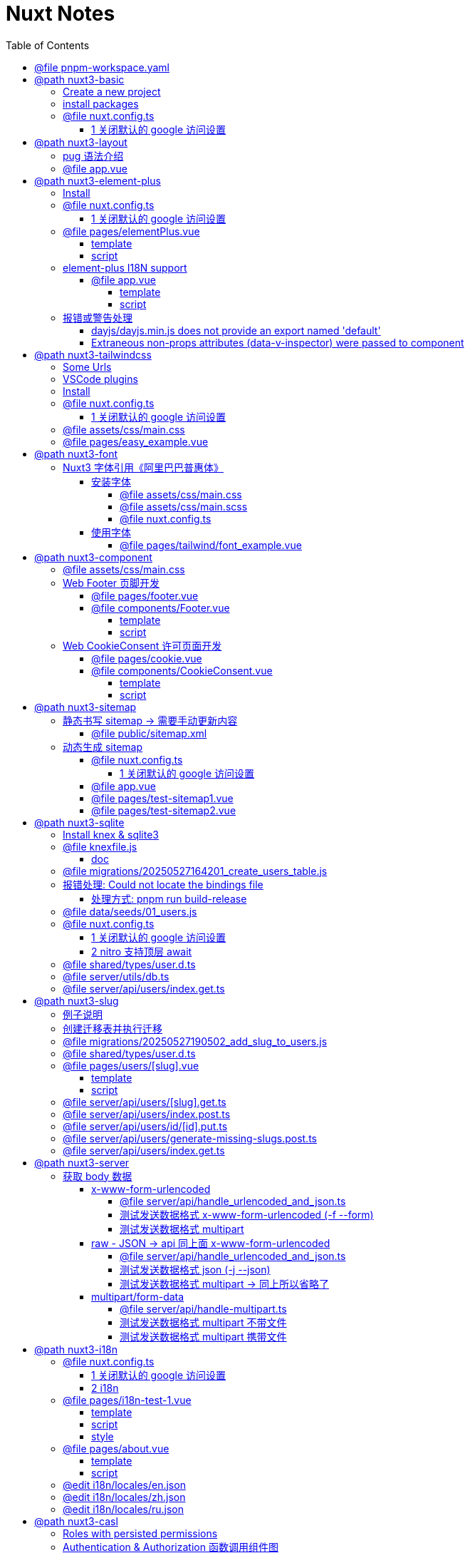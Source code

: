 :source-highlighter: pygments
:icons: font
:scripts: cjk
:stem: latexmath
:toc:
:toc: right
:toc-title: Table of Contents
:toclevels: 4

= Nuxt Notes

++++
<button id="toggleButton">Table of Contents</button>
<script>
    // 获取按钮和 div 元素
    const toggleButton = document.getElementById('toggleButton');
    const contentDiv = document.getElementById('toc');
    contentDiv.style.display = 'block';

    // 添加点击事件监听器
    toggleButton.addEventListener('click', () => {
        // 切换 div 的显示状态
        // if (contentDiv.style.display === 'none' || contentDiv.style.display === '') {
        if (contentDiv.style.display === 'none') {
            contentDiv.style.display = 'block';
        } else {
            contentDiv.style.display = 'none';
        }
    });
</script>
++++

== @file pnpm-workspace.yaml
[source,yaml]
----
packages:
  - 'nuxt3-basic'
  - 'nuxt3-element-plus'
  - 'nuxt3-layout'
  - 'nuxt3-tailwindcss'
  - 'nuxt3-font'
  - 'nuxt3-component'
  - 'nuxt3-sitemap'
  - 'nuxt3-sqlite'
  - 'nuxt3-slug'
  - 'nuxt3-server'
  - 'nuxt3-i18n'
  - 'nuxt3-casl'

----

== @path nuxt3-basic
这是本来就有的 origin/main 分支。

https://github.com/wangzhaohe/nuxt3-basic.git

=== Create a new project
https://nuxt.com/docs/getting-started/installation#new-project

Prepare Directory

    mkdir -p nuxt/nuxt3

IMPORTANT: nuxt3-basic 作为最基本的项目目录，后面会使用 `git worktree` 把不同分支的目录放在 nuxt3目录下，它们和 nuxt3-basic 在同级目录下。这样后面再有 nuxt4 的项目，也可以放在 nuxt 目录下，和 nuxt3 目录平行放置。


Create a new nuxt3 project

    cd nuxt/nuxt3
    pnpm create nuxt nuxt3-basic


.Install some recommended library
....
> pnpm create nuxt nuxt3-basic

        .d$b.
       i$$A$$L  .d$b
     .$$F` `$$L.$$A$$.
    j$$'    `4$$:` `$$.
   j$$'     .4$:    `$$.
  j$$`     .$$:      `4$L
 :$$:____.d$$:  _____.:$$:
 `4$$$$$$$$P` .i$$$$$$$$P`

ℹ Welcome to Nuxt!                                                                                                                                nuxi 11:13:07 AM
ℹ Creating a new project in nuxt3-basic.                                                                                                          nuxi 11:13:07 AM

✔ Which package manager would you like to use?
pnpm
◐ Installing dependencies...                                                                                                                       nuxi 11:13:09 AM
 WARN  9 deprecated subdependencies found: @types/parse-path@7.1.0, are-we-there-yet@2.0.0, gauge@3.0.2, glob@7.2.3, glob@8.1.0, inflight@1.0.6, node-domexception@1.0.0, npmlog@5.0.1, rimraf@3.0.2
Packages: +763

Progress: resolved 836, reused 757, downloaded 11, added 763, done

> nuxt-app@ postinstall /Users/swot/swot-learning/nuxt/nuxt3/nuxt3-basic
> nuxt prepare

✔ Types generated in .nuxt                                                                                                                        nuxi 11:13:21 AM

dependencies:
+ nuxt 3.17.4
+ vue 3.5.14
+ vue-router 4.5.1

Done in 11.6s
✔ Installation completed.                                                                                                                         nuxi 11:13:21 AM

✔ Initialize git repository?
Yes
ℹ Initializing git repository...                                                                                                                  nuxi 11:13:25 AM

hint: Using 'master' as the name for the initial branch. This default branch name
hint: is subject to change. To configure the initial branch name to use in all
hint: of your new repositories, which will suppress this warning, call:
hint:
hint: 	git config --global init.defaultBranch <name>
hint:
hint: Names commonly chosen instead of 'master' are 'main', 'trunk' and
hint: 'development'. The just-created branch can be renamed via this command:
hint:
hint: 	git branch -m <name>
Initialized empty Git repository in /Users/swot/swot-learning/nuxt/nuxt3/nuxt3-basic/.git/

✔ Would you like to install any of the official modules?
@nuxt/eslint – Project-aware, easy-to-use, extensible and future-proof ESLint integration, @nuxt/fonts – Add custom web fonts with performance in mind, @nuxt/icon –
Icon module for Nuxt with 200,000+ ready to use icons from Iconify, @nuxt/image – Add images with progressive processing, lazy-loading, resizing and providers
support, @nuxt/scripts – Add 3rd-party scripts without sacrificing performance, @nuxt/ui – The Intuitive UI Library powered by Reka UI and Tailwind CSS
ℹ Resolved @nuxt/icon, @nuxt/image, @nuxt/scripts, @nuxt/ui, @nuxt/fonts, @nuxt/eslint, adding modules...                                         nuxi 11:16:40 AM
ℹ Installing @nuxt/icon@1.13.0, @nuxt/image@1.10.0, @nuxt/scripts@0.11.7, @nuxt/ui@3.1.2, @nuxt/fonts@0.11.4, @nuxt/eslint@1.4.1 as dependencies  nuxi 11:16:40 AM
 WARN  9 deprecated subdependencies found: @types/parse-path@7.1.0, are-we-there-yet@2.0.0, gauge@3.0.2, glob@7.2.3, glob@8.1.0, inflight@1.0.6, node-domexception@1.0.0, npmlog@5.0.1, rimraf@3.0.2
Packages: +271
+++++++++++++++++++++++++++++++++++++++++++++++++++++++++++++++++++++++++++++++++++++++++++++++++++++++++++++++++++++++++++++++++++++++++++++++++++++++++++++++++++
Progress: resolved 1129, reused 1022, downloaded 3, added 271, done

dependencies:
+ @nuxt/eslint 1.4.1
+ @nuxt/fonts 0.11.4
+ @nuxt/icon 1.13.0
+ @nuxt/image 1.10.0
+ @nuxt/scripts 0.11.7
+ @nuxt/ui 3.1.2

Done in 19.8s
 WARN  9 deprecated subdependencies found: @types/parse-path@7.1.0, are-we-there-yet@2.0.0, gauge@3.0.2, glob@7.2.3, glob@8.1.0, inflight@1.0.6, node-domexception@1.0.0, npmlog@5.0.1, rimraf@3.0.2
Already up to date
Progress: resolved 1129, reused 1025, downloaded 0, added 0, done

dependencies:
+ @unhead/vue ^2.0.3
+ eslint ^9.0.0
+ typescript ^5.6.3

Done in 3s
ℹ Adding @nuxt/icon to the modules                                                                                                                nuxi 11:17:03 AM
ℹ Adding @nuxt/image to the modules                                                                                                               nuxi 11:17:03 AM
ℹ Adding @nuxt/scripts to the modules                                                                                                             nuxi 11:17:03 AM
ℹ Adding @nuxt/ui to the modules                                                                                                                  nuxi 11:17:03 AM
ℹ Adding @nuxt/fonts to the modules                                                                                                               nuxi 11:17:03 AM
ℹ Adding @nuxt/eslint to the modules                                                                                                              nuxi 11:17:03 AM
✔ ESLint config file created at /Users/swot/swot-learning/nuxt/nuxt3/nuxt3-basic/eslint.config.mjs                                                     11:17:05 AM
ℹ If you have .eslintrc or .eslintignore files, you might want to migrate them to the new config file                                                  11:17:05 AM
ℹ Nuxt Icon server bundle mode is set to local                                                                                                         11:17:05 AM
✔ Types generated in nuxt3-basic/.nuxt                                                                                                            nuxi 11:17:08 AM
                                                                                                                                                   nuxi 11:17:08 AM
✨ Nuxt project has been created with the v3 template. Next steps:
 › cd nuxt3-basic                                                                                                                                  nuxi 11:17:08 AM
 › Start development server with pnpm run dev
....

=== install packages
I like pug, so add it.

    pnpm add pug

=== @file nuxt.config.ts
[source,javascript,]
----
// https://nuxt.com/docs/api/configuration/nuxt-config
export default defineNuxtConfig({
    compatibilityDate: '2025-05-15',
    devtools: { enabled: true },

    modules: [
        '@nuxt/icon',
        '@nuxt/image',
        '@nuxt/scripts',
        '@nuxt/ui',
        '@nuxt/fonts',
        '@nuxt/eslint'
    ],
    @others
});
----

==== 1 关闭默认的 google 访问设置
[source,javascript,]
----
// 因为默认会使用 google 的字体和图标，但是 node.js 不会走代理，可能访问不到 google 网站。

// @nuxt/fonts 不使用 google fonts
fonts: {
    provider: 'none', // 禁用默认字体提供商（如 Google Fonts）
},

// Nuxt UI 就不会再尝试加载 Google Fonts
ui: {
    fonts: false
},
----

== @path nuxt3-layout
Add worktree nuxt3-layout

    git worktree add -b nuxt3-layout ../nuxt3-layout origin/main
    git push -u origin nuxt3-layout

https://github.com/wangzhaohe/nuxt3-basic/tree/nuxt3-layout

=== pug 语法介绍
模板使用了 pug 格式，优点是不用再写结束标签了。以缩进作为层级，类似于 python 语言。

https://pugjs.org/api/getting-started.html

安装 pug

    pnpm add -D pug

=== @file app.vue
[source,typescript]
----
<template lang="pug">
    NuxtLayout
        NuxtPage
</template>
----

== @path nuxt3-element-plus
Add worktree nuxt3-element-plus

    git worktree add -b nuxt3-element-plus ../nuxt3-element-plus
    git push -u origin nuxt3-element-plus

[IMPORTANT]
====
一定要注意是从哪个分支创建的，实在不放心就直接指定分支来源吧。
比如从 origin/nuxt3-layout 来创建新的 worktree

    git worktree add -b nuxt3-element-plus ../nuxt3-element-plus origin/nuxt3-layout
====

https://github.com/wangzhaohe/nuxt3-basic/tree/nuxt3-element-plus

=== Install
Video: https://www.bilibili.com/video/BV1G14y1z7KF/?spm_id_from=333.337.search-card.all.click&vd_source=392e2829ea8e40de989be86888026747[安装和使用Element Plus组件库] | 
https://www.bilibili.com/video/BV1pd4y1W7eX/?spm_id_from=333.788&vd_source=392e2829ea8e40de989be86888026747[水哥澎湃]

文档: https://nuxt.com/modules/element-plus?[官网详细安装说明]

.安装命令
[source,sql]
----
pnpm i element-plus @element-plus/nuxt -D
----

NOTE: -D 可以作为开发依赖，因为在 build 时会自动收集相关信息

=== @file nuxt.config.ts
[source,javascript,]
----
// https://nuxt.com/docs/api/configuration/nuxt-config
export default defineNuxtConfig({
    compatibilityDate: '2025-05-15',
    devtools: { enabled: true },

    modules: [
        '@nuxt/icon',
        '@nuxt/image',
        '@nuxt/scripts',
        '@nuxt/ui',
        '@nuxt/fonts',
        '@nuxt/eslint',
        '@element-plus/nuxt'    // new
    ],
    elementPlus: { /** Options */ },
    @others
});
----

==== 1 关闭默认的 google 访问设置
[source,javascript,]
----
/* 因为默认会使用 google 的字体和图标，
   但是 node.js 不会走代理，可能访问不到 google 网站
*/

// @nuxt/fonts 不使用 google fonts
fonts: {
    provider: 'none', // 禁用默认字体提供商（如 Google Fonts）
},

// Nuxt UI 就不会再尝试加载 Google Fonts
ui: {
    fonts: false
},
----

=== @file pages/elementPlus.vue


==== template
[source,typescript]
----
<template lang="pug">
div
    el-button(@click="ElMessage('hello')") button

    ElButton(:icon="ElIconEditPen" type="success") button

    LazyElButton(type="warning") lazy button

    el-icon
        ElIconDeleteFilled

    el-date-picker(
        v-model="date"
        type="date"
        placeholder="选择日期"
    )

    el-table.mb-1(:data="[]")
    el-pagination(:total="100")
</template>
----

==== script
[source,typescript]
----
<script setup lang="ts">
    const date = ref('')
</script>
----

=== element-plus I18N support
https://element-plus.org/zh-CN/guide/i18n.html#configprovider

ConfigProvider 方式

==== @file app.vue


===== template
[source,typescript]
----
<template lang="pug">
NuxtLayout
    div
        //- 这一行应该可以放在 layout 文件中，现在只是一个测试而已
        el-button.mb-2(@click="toggle") Switch Language
        p
        el-config-provider(:locale="locale")
            NuxtPage
</template>
----

===== script
[source,typescript]
----
<script setup lang="ts">

import zhCn from 'element-plus/es/locale/lang/zh-cn'
import en   from 'element-plus/es/locale/lang/en'

const language = ref('zh-cn')

// eslint-disable-next-line @typescript-eslint/no-unused-vars
const locale = computed(() => (
    language.value === 'zh-cn' ? zhCn : en))

// eslint-disable-next-line @typescript-eslint/no-unused-vars
const toggle = () => {
    language.value = language.value === 'zh-cn' ? 'en' : 'zh-cn'
}

</script>
----

=== 报错或警告处理


==== dayjs/dayjs.min.js does not provide an export named 'default'
这是安装命令:

    pnpm i element-plus @element-plus/nuxt -D

在安装完 element-plus 后报错:

.报错提示
....
[Bug Report] [All] Uncaught SyntaxError: The requested module '/_nuxt/node_modules/dayjs/dayjs.min.js?v=391d0c11' does not provide an export named 'default' (at picker2.mjs?v=391d0c11:2:8)
....


在网上查找解决方法为：
https://github.com/element-plus/element-plus/issues/8165

实际解决方法为: pnpm install dayjs

==== Extraneous non-props attributes (data-v-inspector) were passed to component
https://github.com/element-plus/element-plus/issues/18213

```xml
<NuxtLayout>
    <!-- elementUI plus 支持中文 -->
    <el-config-provider :locale="zhCn">
        <NuxtPage />
    </el-config-provider>
</NuxtLayout>
```

如上面 element-plus 设置中文后，如果在页面(pages/)中再使用组件，则会报警告如下:

> WARN  [Vue warn]: Extraneous non-props attributes (data-v-inspector) were passed to component but could not be automatically inherited because component renders fragment or text or teleport root nodes. 
  at <ElConfigProvider locale= { name: 'zh-cn',
  el:


##解决方法：在 nuxt.config.ts 中临时禁用 componentInspector 功能##

```javascript
export default defineNuxtConfig({
  devtools: {
    enabled: true,
    componentInspector: false
  },
})
```

== @path nuxt3-tailwindcss
Add worktree nuxt3-tailwindcss

    cd nuxt3-basic
    git worktree add -b nuxt3-tailwindcss ../nuxt3-tailwindcss origin/nuxt3-layout
    // 修改之后提交代码
    git push -u origin nuxt3-tailwindcss

https://github.com/wangzhaohe/nuxt3-basic/tree/nuxt3-tailwindcss

=== Some Urls
https://nuxt.com/modules/tailwindcss
目前我没有使用该 @nuxtjs/tailwindcss（集成的是 tailwindcss3），因为 NuxtUI 集成了 tailwindcss4，就不用再单独安装了。

Official Website: https://tailwindcss.com/blog

中文网: https://tailwind.nodejs.cn/docs/installation +
中文网的版本默认是 4.1 2025-05-22 12:50:32

基于 tailwind 开发的 UI https://flowbite.com/ +
感觉很强

基于 tailwind 开发的 UI 特效库 +
https://inspira-ui.com/getting-started/installation +
特别酷

Tailwind CSS Start to Mastery with 18 Project Examples 2024 +
https://www.bilibili.com/video/BV1f2zqYCE84 +
https://github.com/emmanuelbakare/Mastering-Tailwind-CSS-with-Project-Examples +
感觉这个课程挺适合我的，坚持看完了，英语听力长了。

=== VSCode plugins
vscode install plugin: Tailwind CSS IntelliSense (vscode 的智能提示，需要配置如下)

.在项目的根目录 `.vscode/settings.json` 中添加以下内容
[source,json]
----
{
  "files.associations": {
    "*.css": "tailwindcss"
  },
  "editor.quickSuggestions": {
    "strings": "on"
  },
  "tailwindCSS.classAttributes": ["class", "ui"],
  "tailwindCSS.experimental.classRegex": [
    ["ui:\\s*{([^)]*)\\s*}", "(?:'|\"|`)([^']*)(?:'|\"|`)"]
  ]
}
----

ref: https://ui.nuxt.com/getting-started/installation/nuxt#import-tailwind-css-and-nuxt-ui-in-your-css

=== Install
https://ui.nuxt.com/getting-started/installation/nuxt

使用 NuxtUI 的安装配置就可以了。

=== @file nuxt.config.ts
[source,typescript]
----
// https://nuxt.com/docs/api/configuration/nuxt-config
export default defineNuxtConfig({
    compatibilityDate: '2025-05-15',
    devtools: { enabled: true },

    modules: [
        '@nuxt/icon',
        '@nuxt/image',
        '@nuxt/scripts',
        '@nuxt/ui',                  // new
        '@nuxt/fonts',
        '@nuxt/eslint',
    ],
    css: ['~/assets/css/main.css'],  // new
    @others
})
----

==== 1 关闭默认的 google 访问设置
[source,javascript]
----
/* 因为默认会使用 google 的字体和图标，
   但是 node.js 不会走代理，可能访问不到 google 网站
*/

// @nuxt/fonts 不使用 google fonts
fonts: {
    provider: 'none', // 禁用默认字体提供商（如 Google Fonts）
},

ui: {
    // Nuxt UI 就不会再尝试加载 Google Fonts
    fonts: false,
},
----

=== @file assets/css/main.css
[source,scss]
----
@import "tailwindcss";
@import "@nuxt/ui";
----

=== @file pages/easy_example.vue
[source,typescript]
----
<template lang="pug">
div(class="text-3xl text-white bg-green-500 p-6 rounded shadow")
    | Tailwind 样式现在已生效
</template>
----

== @path nuxt3-font
Add worktree nuxt3-font

    cd nuxt3-basic
    git worktree add -b nuxt3-font ../nuxt3-font origin/nuxt3-layout
    // 修改之后提交代码
    git push -u origin nuxt3-font

https://github.com/wangzhaohe/nuxt3-basic/tree/nuxt3-font

=== Nuxt3 字体引用《阿里巴巴普惠体》


==== 安装字体
官网: https://www.iconfont.cn/fonts/detail?cnid=adI1E7HF7yme

1. 字体最好使用 .woff2 字体，很小，加载快。将字体放入 `public/fonts/` 目录下。
+
[source,console]
----
tree public/fonts                                         
public/fonts
├── PuHuiTi-Thin.woff
└── PuHuiTi-Thin.woff2
----
+
.阿里巴巴普惠字体2.0 下载子集是 .woff&.woff2 字体，且下载的只是在 input 框中输入的字
image::img/alibaba_puhui.png[,960]


2. 配置 main.scss 引入字体《阿里巴巴普惠体》

3. 配置 nuxt.config.ts 全局加载 main.scss 文件

===== @file assets/css/main.css
[source,scss]
----
/* sass 不支持 @import 了 */
@import "tailwindcss";
@import "@nuxt/ui";

/* 引入字体《阿里巴巴普惠体》 -- new */
@font-face {
    font-family: "PuHuiTi-Thin";
    src: url("/fonts/PuHuiTi-Thin.woff2") format("woff2"),
         url("/fonts/PuHuiTi-Thin.woff") format("woff");
    font-weight: 250;
    font-display: swap;
}

/* tailwind 工具类来使用指定的字体，会被全局使用 */
@theme {
    --font-sans: "PuHuiTi-Thin", sans-serif;
}
----

===== @file assets/css/main.scss


====== reset browser default css -> 若用 tailwindcss 则不用设置默认值
[source,scss]
----
* {
    box-sizing: border-box;
    padding: 0;
    margin: 0;
}

html {
    font-size: 62.5%;
}

a {
    text-decoration: none;
    display: inline-block;
}

ul, ol {
    list-style: none;
}
----

===== @file nuxt.config.ts
[source,javascript,]
----
// https://nuxt.com/docs/api/configuration/nuxt-config
export default defineNuxtConfig({
    compatibilityDate: '2025-05-15',
    devtools: { enabled: true },

    modules: [
        '@nuxt/icon',
        '@nuxt/image',
        '@nuxt/scripts',
        '@nuxt/ui',
        '@nuxt/fonts',
        '@nuxt/eslint'
    ],
    @others
});
----

====== 1 关闭默认的 google 访问设置
[source,javascript,]
----
/* 因为默认会使用 google 的字体和图标，
   但是 node.js 不会走代理，可能访问不到 google 网站
*/

// @nuxt/fonts 不使用 google fonts
fonts: {
    provider: 'none', // 禁用默认字体提供商（如 Google Fonts）
},

// Nuxt UI 就不会再尝试加载 Google Fonts
ui: {
    fonts: false
},
----

====== 2 全局加载 css 文件 -- new
[source,typescript]
----
css: [
    "~/assets/css/main.scss",
    "~/assets/css/main.css",
],
----

==== 使用字体


===== @file pages/tailwind/font_example.vue
[source,html]
----
<template lang="pug">
    div
        div 在下载《阿里巴巴普惠体》时，只选择了 魔方 Magic，所以其他字无效果
        br
        div(class="text-3xl bg-red-400") Hello World (该行无效果)
        br
        p 使用《阿里巴巴普惠体》 (该行无效果，下面的行都有效果)
        div(class="font-sans text-3xl") 魔方 Magic
        div(class="text-4xl") 魔方 Magic  (不指定 font-sans 也有效果，因为是全局的)
        div(class="font-sans text-4xl") 魔方 Magic
        div(class="font-sans text-5xl") 魔方 Magic
</template>
----

== @path nuxt3-component
Add worktree nuxt3-component

    cd nuxt3-basic
    git worktree add -b nuxt3-component ../nuxt3-component origin/nuxt3-tailwindcss
    // 修改之后提交代码
    git push -u origin nuxt3-component

https://github.com/wangzhaohe/nuxt3-basic/tree/nuxt3-component

=== @file assets/css/main.css
[source,scss]
----
@import "tailwindcss";
@import "@nuxt/ui";

/* 自定义 hover 效果的工具类 目前写在 vue 的 <style scoped> 中不支持 */
@utility link-hover {
    @apply hover:text-white hover:underline;
}
----

=== Web Footer 页脚开发


==== @file pages/footer.vue
[source,scss]
----
<template lang="pug">
div
    Footer
</template>

<script setup>
</script>
----

==== @file components/Footer.vue
网站底部组件

===== template
[source,scss]
----
<template lang="pug">
    footer.bg-gray-800.text-gray-300.py-8.px-4
        div.container.mx-auto
            @others
</template>
----

====== 1. footer__top
[source,scss]
----
section.flex.flex-wrap.justify-between
    @others
----

======= 1.1 服务链接
[source,scss]
----
nav.w-full(class="md:w-1/4")

    h6.font-bold.mb-4.text-gray-400
        | Services

    ul(class="space-y-2")
        li
            NuxtLink(to="/" class="link-hover")
                | Shop & Contact
        li
            NuxtLink(to="/" class="link-hover")
                | Return & Refund
        li
            NuxtLink(to="/" class="link-hover")
                | Online Store
        li
            NuxtLink(to="/" class="link-hover")
                | Terms & Conditions
----

======= 1.2 关于我们
[source,scss]
----
nav.w-full(class="md:w-1/4")

    h6.font-bold.mb-4.text-gray-400
        | About Us

    ul.space-y-2
        li
            NuxtLink(to="/" class="link-hover")
                | Our Story
        li
            NuxtLink(to="/" class="link-hover")
                | Blog
        li
            NuxtLink(to="/" class="link-hover")
                | Contact Us
----

======= 1.3 社交媒体链接
[source,scss]
----
nav.w-full(class="md:w-1/4")

    h6.font-bold.mb-4.text-gray-400
        | Follow Us

    ul.space-y-2
        li
            a(href="#" class="link-hover")
                | Facebook
        li
            a(href="#" class="link-hover")
                | Instagram
        li
            a(href="#" class="link-hover")
                | Twitter
----

======= 1.4 新闻订阅
[source,scss]
----
div.w-full(class="md:w-1/4")

    h6.font-bold.mb-4.text-gray-400
        | Subscribe

    form.flex.flex-col
        input(
            type="email" placeholder="Enter your email"
            class="bg-gray-700 text-gray-300 \
                   border border-gray-600 rounded-md p-2 mb-2"
        )
        button(
            type="submit"
            class="bg-blue-500 hover:bg-blue-600 text-white font-bold \
                   py-2 px-4 rounded-md"
        )
            | Subscribe
----

====== 2. footer__bottom 底部版权信息
[source,scss]
----
section.mt-8.text-center.text-gray-400
    p
        | &copy; 2025 Swotpp. All Rights Reserved
----

===== script
[source,scss]
----
<script setup lang="ts"></script>
----

=== Web CookieConsent 许可页面开发
有 CookieConsent 的参考页面

. https://www.qlik.com/us/pricing/data-integration-products-pricing

==== @file pages/cookie.vue
测试调用组件 CookieConsent.vue

[source,scss]
----
<template lang="pug">
    div
        CookieConsent
</template>

<script></script>
----

==== @file components/CookieConsent.vue
这是一个在页脚显示的 cookies 授权组件。

===== template
[source,scss]
----
<template lang="pug">
UApp
    @others
</template>
----

====== 1 Cookie Consent Modal
[source,scss]
----
div(
    v-if="cookieConsentModalIsVisible"
    class="flex flex-col justify-between \
           fixed bottom-5 left-5 p-5 \
           w-11/12 sm:w-4/5 md:w-3/5 \
           bg-white rounded-lg shadow-lg z-50"
)
    div.flex.justify-between.items-center.mb-2
        h2.m-0.text-lg.leading-tight
            | Manage Cookie Consent
        UButton(
            :padded="false"
            color="neutral"
            size="sm"
            variant="soft"
            icon="i-heroicons-x-mark-20-solid"
            @click="cookieConsentModalIsVisible = false"
        )

    p.text-sm.mb-5.leading-normal
        | Cookies give you a personalized experience. 
        | Cookie files help us to enhance your experience using our website, 
        | simplify navigation, keep our website safe and assist in our marketing efforts. 
        | For more information, review our 
        a#cookiePolicyLink.text-blue-500.no-underline(
            href="#"
            @click="cookiePolicyModalIsVisible = true"
        ) Cookie Policy.

    div.flex.justify-end.items-center.gap-2
        UButton(label="Accept" color="secondary" @click="acceptCookieConsent")
        UButton(label="Deny"   color="neutral"   @click="denyCookieConsent")
        UButton(label="Adjust" color="neutral"   @click="cookieSettingsModalIsVisible = true")
----

====== 2 Cookie Policy Modal
[source,scss]
----
div(
    v-if="cookiePolicyModalIsVisible"
    class="fixed z-50 left-0 top-0 w-full h-full \
           overflow-auto bg-black bg-opacity-50 \
           justify-center items-center"
)
    div(
        class="bg-white mx-auto my-20 p-2 \
               border border-gray-300 \
               w-11/12 max-w-lg rounded-lg"
    )
        UCard
            template(#header)
                div(class="flex justify-between items-center")
                    h2.m-0.text-lg.leading-none
                        | Cookie Policy
                    UButton(
                        :padded="false"
                        color="neutral"
                        size="sm"
                        variant="soft"
                        icon="i-heroicons-x-mark-20-solid"
                        @click="cookiePolicyModalIsVisible = false")

            p.pb-2
                | Types of cookies:
            ul
                li(class="flex flex-col sm:flex sm:flex-row sm:gap-2")
                    strong Necessary cookies:
                    span Essential for website functionality.
                li(class="flex flex-col sm:flex sm:flex-row sm:gap-2")
                    strong Preferences cookies:
                    span Remember your settings.
                li(class="flex flex-col sm:flex sm:flex-row sm:gap-2")
                    strong Statistics cookies:
                    span Help us improve our site.
                li(class="flex flex-col sm:flex sm:flex-row sm:gap-2")
                    strong Marketing cookies:
                    span Used for personalized advertising.

            template(#footer)
                p
                    | We use cookies to improve our services and customize your experience. 
                    | You can control the use of cookies through your browser settings and change your preferences at any time.
----

====== 3 Cookie Settings Modal
[source,scss]
----
div(v-if="cookieSettingsModalIsVisible"
    class="fixed z-50 left-0 top-0 w-full h-full overflow-auto bg-black bg-opacity-50 justify-center items-center")
    div(class="bg-white mx-auto my-20 p-2 border border-gray-300 w-11/12 max-w-lg rounded-lg")
        UCard
            template(#header)
                div(class="flex justify-between items-center")
                    h2(class="m-0 text-lg leading-tight")
                        | Cookie Settings
                    UButton(
                        :padded="false"
                        color="neutral"
                        size="sm"
                        variant="soft"
                        icon="i-heroicons-x-mark-20-solid"
                        @click="cookieSettingsModalIsVisible = false"
                    )
            form(id="cookieSettingsForm" @submit.prevent="saveCookieSettings")
                div(class="flex justify-between items-center mb-2")
                    label(for="necessaryCookies" class="mr-2") Necessary Cookies
                    input(
                        type="checkbox" id="necessaryCookies" name="necessaryCookies" class="h-5 w-5 accent-blue-600"
                        v-model="necessaryCookies"
                    )
                div(class="flex justify-between items-center mb-2")
                    label(for="preferencesCookies" class="mr-2") Preferences Cookies
                    input(
                        type="checkbox" id="preferencesCookies" name="preferencesCookies" class="h-5 w-5 accent-blue-600"
                        v-model="preferencesCookies"
                    )
                div(class="flex justify-between items-center mb-2")
                    label(for="statisticsCookies" class="mr-2") Statistics Cookies
                    input(
                        type="checkbox" id="statisticsCookies" name="statisticsCookies" class="h-5 w-5 accent-blue-600"
                        v-model="statisticsCookies"
                    )
                div(class="flex justify-between items-center mb-2")
                    label(for="marketingCookies" class="mr-2") Marketing Cookies
                    input(
                        type="checkbox" id="marketingCookies" name="marketingCookies" class="h-5 w-5 accent-blue-600"
                        v-model="marketingCookies"
                    )
                UButton(label="Save" color="secondary" type="submit" block class="mt-5")
----

===== script
[source,scss]
----
<script setup lang="ts">
</script>
----

====== ref var
[source,javascript,]
----
// flags used by v-if
const cookieConsentModalIsVisible = ref(false);
const cookiePolicyModalIsVisible = ref(false);
const cookieSettingsModalIsVisible = ref(false);

// 5 cookies
const maxAge = 60 * 60 * 24 * 30; // 30 days in seconds
const necessaryCookies = useCookie('necessaryCookies', { maxAge });
const preferencesCookies = useCookie('preferencesCookies', { maxAge });
const statisticsCookies = useCookie('statisticsCookies', { maxAge });
const marketingCookies = useCookie('marketingCookies', { maxAge });
const cookieConsent = useCookie('cookieConsent', { maxAge });

if (cookieConsent.value &&
   ['accepted', 'denied', 'partial'].includes(cookieConsent.value)) {
    cookieConsentModalIsVisible.value = false;
} else {
    cookieConsentModalIsVisible.value = true;
}
----

====== accept & deny
[source,javascript,]
----
const acceptCookieConsent = () => {
    cookieConsent.value = 'accepted';
    cookieConsentModalIsVisible.value = false;
};

const denyCookieConsent = () => {
    cookieConsent.value = 'denied';
    cookieConsentModalIsVisible.value = false;
};
----

====== saveCookieSettings
[source,javascript,]
----
// will be called by saveCookieSettings
const saveCookieConsent = () => {
    // 从 Adjust 选项来关联 cookieConsent 的三种情况
    // 1. 如果都选择 cookieConsent 设置为 accepted
    // 2. 如果都不选择 cookieConsent 设置为 denied
    // 3. 只选择部分 cookieConsent 设置为 partial
    const consent = [necessaryCookies.value, preferencesCookies.value, statisticsCookies.value, marketingCookies.value];
    const accepted = consent.every((value) => value);
    const denied = consent.every((value) => !value);
    cookieConsent.value = accepted ? 'accepted' : denied ? 'denied' : 'partial';
    cookieConsentModalIsVisible.value = false;
};

const saveCookieSettings = () => {
    // Save cookie settings
    necessaryCookies.value = necessaryCookies.value;
    preferencesCookies.value = preferencesCookies.value;
    statisticsCookies.value = statisticsCookies.value;
    marketingCookies.value = marketingCookies.value;

    cookieSettingsModalIsVisible.value = false;  // Close cookie settings modal
    saveCookieConsent();  // Update cookie consent based on the above settings
};
----

== @path nuxt3-sitemap
Add worktree nuxt3-sitemap

    cd nuxt3-basic
    git worktree add -b nuxt3-sitemap ../nuxt3-sitemap origin/main
    // 修改之后提交代码
    git push -u origin nuxt3-sitemap

https://github.com/wangzhaohe/nuxt3-basic/tree/nuxt3-sitemap

=== 静态书写 sitemap -> 需要手动更新内容
在 Nuxt 中，sitemap.xml 和 sitemap.xsl 文件应该放在 `public/` 目录下。

`public/` 目录用于存放网站的静态资源，这些文件会在根目录下直接提供服务，并且在构建过程中不会被修改。这非常适合那些需要保持原始文件名的文件（如 `robots.txt`）或不太可能更改的文件（如 `favicon.ico`）。

目录结构示例：
```
-| public/
---| favicon.ico
---| sitemap.xml
---| sitemap.xsl
---| robots.txt
```

这些文件将直接在您的网站根目录下可访问，例如：`https://yoursite.com/sitemap.xml`。

[Nuxt 文档 - public 目录](https://nuxt.com/docs/guide/directory-structure/public)

*如果您使用 `@nuxtjs/sitemap` 模块来自动生成站点地图，那么您不需要手动创建这些文件，因为模块会自动生成并放置在正确的位置。*

如果您使用 Nuxt 4 的新目录结构，`public/` 目录仍然是位于项目根目录下，而不是在 `app/` 目录内。

==== @file public/sitemap.xml
[source,xml]
----
<?xml version="1.0" encoding="UTF-8"?>
<?xml-stylesheet type="text/xsl" href="http://localhost:3000/sitemap.xsl"?>
<urlset xmlns="http://www.sitemaps.org/schemas/sitemap/0.9">
	<url>
		<loc>https://www.swotpp.com/sitemap_addl.xml</loc>
	</url>
	<url>
		<loc>https://www.swotpp.com/sitemap_post_1.xml</loc>
		<priority>0.9</priority>
		<changefreq>weekly</changefreq>
	</url>
	<url>
		<loc>https://www.swotpp.com/sitemap_post_2.xml</loc>
		<priority>0.9</priority>
		<changefreq>weekly</changefreq>
	</url>
	<url>
		<loc>https://www.swotpp.com/sitemap_page.xml</loc>
		<priority>0.9</priority>
		<changefreq>weekly</changefreq>
	</url>
	<url>
		<loc>https://www.swotpp.com/sitemap_news.xml</loc>
		<priority>0.9</priority>
		<changefreq>weekly</changefreq>
	</url>
	<url>
		<loc>https://www.swotpp.com/sitemap_project.xml</loc>
		<priority>0.9</priority>
		<changefreq>weekly</changefreq>
	</url>
	<url>
		<loc>https://www.swotpp.com/sitemap_category.xml</loc>
		<priority>0.8</priority>
		<changefreq>weekly</changefreq>
	</url>
	<url>
		<loc>https://www.swotpp.com/sitemap_post_tag.xml</loc>
		<priority>0.8</priority>
		<changefreq>weekly</changefreq>
	</url>
	<url>
		<loc>https://www.swotpp.com/sitemap_project_catalog.xml</loc>
		<priority>0.8</priority>
		<changefreq>weekly</changefreq>
	</url>
</urlset><!-- permalink_structure ends with slash (/) but REQUEST_URI does not end with slash (/) -->
----

=== 动态生成 sitemap
V7.3.0 https://nuxtseo.com/docs/sitemap/getting-started/installation

.install
[source,console]
----
pnpm i @nuxtjs/sitemap
----

.vim nuxt.config.ts
[source,javascript]
----
export default defineNuxtConfig({
  modules: [
    '@nuxtjs/sitemap',
  ],
})
----

visit result: http://localhost:3000/sitemap.xml

***

目前是静态的, 动态网站则需使用 sources，参考
https://nuxtseo.com/docs/sitemap/guides/dynamic-urls#_2-create-your-own-endpoint

    sitemap: {
        sources: [
            '/api/__sitemap__/urls',
        ]
    },

==== @file nuxt.config.ts
[source,javascript,]
----
// https://nuxt.com/docs/api/configuration/nuxt-config
export default defineNuxtConfig({
    compatibilityDate: '2025-05-15',
    devtools: { enabled: true },

    modules: [
        '@nuxt/icon',
        '@nuxt/image',
        '@nuxt/scripts',
        '@nuxt/ui',
        '@nuxt/fonts',
        '@nuxt/eslint',
        '@nuxtjs/sitemap',  // new
    ],
    @others
});
----

===== 1 关闭默认的 google 访问设置
[source,javascript,]
----
/* 因为默认会使用 google 的字体和图标，
   但是 node.js 不会走代理，可能访问不到 google 网站
*/

// @nuxt/fonts 不使用 google fonts
fonts: {
    provider: 'none', // 禁用默认字体提供商（如 Google Fonts）
},

// Nuxt UI 就不会再尝试加载 Google Fonts
ui: {
    fonts: false
},
----

==== @file app.vue
[source,xml]
----
<template>
  <div>
    <NuxtPage />
  </div>
</template>
----

==== @file pages/test-sitemap1.vue
[source,xml]
----
<template>
    This is page test-sitemap1
</template>
----

==== @file pages/test-sitemap2.vue
[source,xml]
----
<template>
    This is page test-sitemap2
</template>
----

== @path nuxt3-sqlite
Add worktree nuxt3-sqlite

    cd nuxt3-basic
    git worktree add -b nuxt3-sqlite ../nuxt3-sqlite origin/main
    // 修改之后提交代码
    git push -u origin nuxt3-sqlite

https://github.com/wangzhaohe/nuxt3-basic/tree/nuxt3-sqlite

=== Install knex & sqlite3
在 Nuxt3 项目中使用 `Knex.js` 连接 `SQLite` 数据库是完全可行的，尤其适合轻量级项目或本地开发。

    // pnpm add knex sqlite3   sqlite3 需要编译，很麻烦
    pnpm add knex better-sqlite3

=== @file knexfile.js
[source,typescript]
----
import betterSqlite3 from 'better-sqlite3';

const shared = {
    client: 'better-sqlite3',
    driver: betterSqlite3,
    useNullAsDefault: true,
    migrations: {
        directory: './migrations'
    },
    seeds: {
        directory: './data/seeds'
    }
};

const development = {
    ...shared,
    connection: {
        filename: './data/dev.sqlite'
    }
};

const production = {
    ...shared,
    connection: {
        filename: './data/prod.sqlite'
    }
};

// CLI 要求使用默认导出方式
export default {
    development,
    production
};

----

==== doc
1. 生成 knexfile.js 配置文件
   * 执行 `knex init` 生成一个 knexfile.js 配置文件，用于定义数据库连接信息。
   * 只需要执行一次即可，实际上自己手动创建个 knexfile.js 文件就行了。

2. 迁移命令：
   * 生成迁移文件

        knex migrate:make create_users_table
        # 生成迁移文件并补充完整内容，migrations 目录会自动生成
        # 例如 migrations/20250322014847_create_users_table.js

   * 创建数据库 sqlite 存放的目录 data

        mkdir data
        knex migrate:latest
        # 自动生成数据库文件 data/dev.sqlite
        # 查看数据库中已经生成了表 users

=== @file migrations/20250527164201_create_users_table.js
[source,typescript]
----
export const up = function(knex) {
    return knex.schema.createTable('users', (table) => {
        table.increments('id').primary()
        table.string('username').notNullable().unique()
        table.string('password').notNullable()
        table.timestamps()  // 自动创建 `created_at` 和 `updated_at`
    })
};

export const down = function(knex) {
	  return knex.schema.dropTable('users')
};
----

执行 knex migrate:latest

table.timestamps() 会在数据库中生成字段：

    created_at DATETIME
    updated_at DATETIME

=== 报错处理: Could not locate the bindings file
.执行命令报错 knex migrate:latest
....
Using environment: development
Could not locate the bindings file. Tried:
 → /Users/swot/swot-learning/nuxt/nuxt3/node_modules/.pnpm/better-sqlite3@11.10.0/node_modules/better-sqlite3/build/better_sqlite3.node
 → /Users/swot/swot-learning/nuxt/nuxt3/node_modules/.pnpm/better-sqlite3@11.10.0/node_modules/better-sqlite3/build/Debug/better_sqlite3.node
 → /Users/swot/swot-learning/nuxt/nuxt3/node_modules/.pnpm/better-sqlite3@11.10.0/node_modules/better-sqlite3/build/Release/better_sqlite3.node
 → /Users/swot/swot-learning/nuxt/nuxt3/node_modules/.pnpm/better-sqlite3@11.10.0/node_modules/better-sqlite3/out/Debug/better_sqlite3.node
 → /Users/swot/swot-learning/nuxt/nuxt3/node_modules/.pnpm/better-sqlite3@11.10.0/node_modules/better-sqlite3/Debug/better_sqlite3.node
 → /Users/swot/swot-learning/nuxt/nuxt3/node_modules/.pnpm/better-sqlite3@11.10.0/node_modules/better-sqlite3/out/Release/better_sqlite3.node
 → /Users/swot/swot-learning/nuxt/nuxt3/node_modules/.pnpm/better-sqlite3@11.10.0/node_modules/better-sqlite3/Release/better_sqlite3.node
 → /Users/swot/swot-learning/nuxt/nuxt3/node_modules/.pnpm/better-sqlite3@11.10.0/node_modules/better-sqlite3/build/default/better_sqlite3.node
 → /Users/swot/swot-learning/nuxt/nuxt3/node_modules/.pnpm/better-sqlite3@11.10.0/node_modules/better-sqlite3/compiled/20.12.1/darwin/x64/better_sqlite3.node
 → /Users/swot/swot-learning/nuxt/nuxt3/node_modules/.pnpm/better-sqlite3@11.10.0/node_modules/better-sqlite3/addon-build/release/install-root/better_sqlite3.node
 → /Users/swot/swot-learning/nuxt/nuxt3/node_modules/.pnpm/better-sqlite3@11.10.0/node_modules/better-sqlite3/addon-build/debug/install-root/better_sqlite3.node
 → /Users/swot/swot-learning/nuxt/nuxt3/node_modules/.pnpm/better-sqlite3@11.10.0/node_modules/better-sqlite3/addon-build/default/install-root/better_sqlite3.node
 → /Users/swot/swot-learning/nuxt/nuxt3/node_modules/.pnpm/better-sqlite3@11.10.0/node_modules/better-sqlite3/lib/binding/node-v115-darwin-x64/better_sqlite3.node
....

==== 处理方式: pnpm run build-release
参考来源: https://github.com/WiseLibs/better-sqlite3/issues/146#issuecomment-2813283542

> I had no build folder in node_modules/better-sqlite3. I got it working by going into node_modules/better-sqlite3 and running pnpm run build-release. Now I have a build folder and the error is gone.

所以执行如下命令就好了

    cd node_modules/better-sqlite3
    pnpm run build-release

=== @file data/seeds/01_users.js
操作命令

    knex seed:run 执行所有
    knex seed:run --specific 01_users.js 执行单个

[source,typescript]
----
export async function seed(knex) {

    await knex('users').del();

    // const now = new Date().toISOString();  // 使用服务器时间
    const now = knex.fn.now(); // 使用数据库当前时间

    await knex('users').insert([
        { id: 1, username: 'User1', password: '123456', created_at: now, updated_at: now },
        { id: 2, username: 'User2', password: '123456', created_at: now, updated_at: now },
        { id: 3, username: 'User3', password: '123456', created_at: now, updated_at: now }
    ]);
}
----

=== @file nuxt.config.ts
[source,javascript,]
----
// https://nuxt.com/docs/api/configuration/nuxt-config
export default defineNuxtConfig({
    compatibilityDate: '2025-05-15',
    devtools: { enabled: true },
    future: {
       compatibilityVersion: 4,
    },
    modules: [
        '@nuxt/icon',
        '@nuxt/image',
        '@nuxt/scripts',
        '@nuxt/ui',
        '@nuxt/fonts',
        '@nuxt/eslint'
    ],
    @others
});
----

==== 1 关闭默认的 google 访问设置
[source,javascript,]
----
/* 因为默认会使用 google 的字体和图标，
   但是 node.js 不会走代理，可能访问不到 google 网站
*/

// @nuxt/fonts 不使用 google fonts
fonts: {
    provider: 'none', // 禁用默认字体提供商（如 Google Fonts）
},

// Nuxt UI 就不会再尝试加载 Google Fonts
ui: {
    fonts: false
},
----

==== 2 nitro 支持顶层 await
[source,typescript]
----
nitro: {
    esbuild: {
        options: {
            target: 'es2022', // 支持顶层 await
        },
    }
},
----

In server/utils/db.ts:

    const knexfile = await import(knexfilePath);

要想支持这种顶层 await，则需要配置 es2022

=== @file shared/types/user.d.ts
[source,typescript]
----
// 可以自己定义 User 接口
export interface User {
    id: number
    username: string
    password: string
    created_at: string
    updated_at: string
}
----

=== @file server/utils/db.ts
Get database config from knexfile.js.

[source,typescript]
----
import knex from 'knex';
import { fileURLToPath } from 'url'
import { dirname, join } from 'path';

const currentDir = dirname(fileURLToPath(import.meta.url));
const knexfilePath = join(currentDir, '../../knexfile.js');
// 注意 es2022 才支持顶层 await
const knexfile = await import(knexfilePath);
const env = (process.env.NODE_ENV || 'development') as keyof typeof knexfile.default;

export default knex(knexfile.default[env]);
----

=== @file server/api/users/index.get.ts
[source,typescript]
----
// 比如你想查询 `users` 表：
export default defineEventHandler(async (event) => {
    const users = await db<User>('users').select('*')
    return users
})
----

== @path nuxt3-slug
Add worktree nuxt3-slug

    cd nuxt3-sqlite
    git worktree add -b nuxt3-slug ../nuxt3-slug
    // 修改之后提交代码
    git push -u origin nuxt3-slug

https://github.com/wangzhaohe/nuxt3-basic/tree/nuxt3-slug

=== 例子说明
下面使用 users 表作为 slug 入门例子。

一般情况 users 表中的 username 字段没有空格分隔，因为用户名不允许有空格。

我们只是作为一个 Example 来演示 slug 的使用。

=== 创建迁移表并执行迁移
为前面已经创建的 users 表增加字段 slug

    knex migrate:make add_slug_to_users

迁移字段

    knex migrate:latest

检查状态

    knex migrate:status

=== @file migrations/20250527190502_add_slug_to_users.js
[source,typescript]
----
export const up = function(knex) {
    return knex.schema.table('users', (table) => {
        table.string('slug').unique();  // 添加 slug 字段并设置唯一
    });
};

export const down = function(knex) {
    return knex.schema.table('users', (table) => {
        table.dropColumn('slug');  // 回滚时移除
    });
};
----

=== @file shared/types/user.d.ts
[source,typescript]
----
// 更新 User 接口，添加 slug 字段

export interface User {
    id: number
    username: string
    password: string
    slug: string  // 添加 slug 字段
    created_at: string
    updated_at: string
}
----

=== @file pages/users/[slug].vue
在动态路由中使用 slug

==== template
[source,typescript]
----
<template lang="pug">
ul
    li(v-for="item in user" :key="index")
        | {{ item }}
</template>
----

==== script
[source,typescript]
----
<script setup lang="ts">

const route = useRoute();
const slug = route.params.slug;

// 通过 slug 获取用户数据
// eslint-disable-next-line @typescript-eslint/no-unused-vars
const { data: user } = await useFetch(`/api/users/${slug}`);

</script>
----

=== @file server/api/users/[slug].get.ts
http :3000/api/users/user1-b53304f3

[source,typescript]
----
// get user by slug
import type { User } from '~/types/user'

export default defineEventHandler(async (event) => {
    const slug = getRouterParam(event, 'slug');
    const user = await db<User>('users').where({ slug }).first();

    if (!user) {
        throw createError({
            statusCode: 404,
            statusMessage: 'User not found'
        });
    }
    return user;
});
----

=== @file server/api/users/index.post.ts
[source,typescript]
----
// Add slug and hash password when create user
import { v4 as uuidv4 } from 'uuid';
import bcrypt from 'bcryptjs';


export default defineEventHandler(async (event) => {

    const body = await readBody(event);
    const hashedPassword = await bcrypt.hash(body.password, 10);
    const slug = `${body.username.toLowerCase().replace(/\s+/g, '-')}-${(uuidv4()).substring(0, 8)}`;

    // body 中有 username 和 password，不要指定这样的字段，直接使用 body 即可
    const user = await db<User>('users').insert({
        ...body,
        password: hashedPassword,
        // 这里的 slug 是 uuidv4 的前 8 位
        // 这里的 slug 是 username 的小写字母和 - 连接起来
        slug: slug,
        created_at: db.fn.now(),
        updated_at: db.fn.now()
    }).returning('*');

    return user[0];
});
----

const now = db.fn.now();  // 使用数据库当前时间，但是格式与 ISOString 不一样，但仍然是 UTC 时间。

http POST :3000/api/users username=Swot password=123

http --offline POST :3000/api/users username=Swot password=123

=== @file server/api/users/id/[id].put.ts
http put :3000/api/users/id/5 username=swotpp

[source,typescript]
----
// 更新用户，如果没有 slug 则增加 slug
// 此路由多加了一个 /id/，就是为了 /api/users/[slug].get.ts 区分开

import { v4 as uuidv4 } from 'uuid';
import type { User } from '~/types/user'


export default defineEventHandler(async (event) => {

    const userId = getRouterParam(event, 'id');
    const body = await readBody(event);

    if (!userId) {
        throw createError({
            statusCode: 400,
            statusMessage: 'Invalid user ID'
        });
    }
    const currentUser = await db<User>('users').where('id', userId).first();

    if (!currentUser) {
        throw createError({
            statusCode: 404,
            statusMessage: 'User not found'
        });
    }
    // 准备更新数据
    const updatedData: { username: string; updated_at: string; slug?: string } = {
        username: body.username,  // 这个字段根据实际情况修改，因为用户名可能不允许修改
        updated_at: new Date().toISOString()
    };
    // 检查用户是否已有 slug，如果没有则生成一个
    if (!currentUser.slug) {
        const nameSlug = body.username.toLowerCase().replace(/\s+/g, '-');
        const uuidPart = uuidv4().substring(0, 8);
        updatedData.slug = `${nameSlug}-${uuidPart}`;
    }
    // 更新用户信息
    const updatedUser = await db<User>('users')
        .where('id', userId)
        .update(updatedData)
        .returning('*');

    return updatedUser[0];
});
----

=== @file server/api/users/generate-missing-slugs.post.ts
[source,typescript]
----
// Add slug for all users
import { v4 as uuidv4 } from 'uuid'
import type { User } from '~/types/user'

export default defineEventHandler(async (event) => {
    try {
        // 查找所有没有 slug 的用户
        const usersWithoutSlug = await db('users')
            .whereNull('slug')
            .select('*')

        let updatedCount = 0

        // 为每个用户更新一个生成的 UUID 前8位作为 slug
        for (const user of usersWithoutSlug) {
            const nameSlug = user.username.toLowerCase().replace(/\s+/g, '-');
            const uuidPart = uuidv4().substring(0, 8);  // UUID 只取前8位
            const slug = `${nameSlug}-${uuidPart}`;

            // 更新用户的 slug
            await db<User>('users')
                .where({ id: user.id })
                .update({
                    slug,
                    updated_at: new Date().toISOString()
                })

            updatedCount++
        }

        return {
            success: true,
            message: `已为 ${updatedCount} 个用户更新了新的 UUID slug`,
            updatedCount
        }
    } catch (error) {
        throw createError({
            statusCode: 500,
            statusMessage: '生成 slug 失败',
            data: error
        })
    }
})
----

值得注意的是，虽然这个 api 不接收请求体数据，但它确实修改了数据库状态。

根据 RESTful 原则，修改资源状态的操作通常使用 POST、PUT 或 PATCH 方法，而不是 GET。

GET 请求应该是幂等的（多次调用不会产生不同结果）。

因此，尽管技术上可以使用 GET，但保持为 POST 可能更符合 API 设计最佳实践，因为这个操作会修改数据库状态。

=== @file server/api/users/index.get.ts
http :3000/api/users

[source,typescript]
----
// 比如你想查询 `users` 表：
export default defineEventHandler(async (event) => {
    const users = await db<User>('users').select('*')
    return users
})
----

== @path nuxt3-server
Add worktree nuxt3-server

    cd nuxt3-basic
    git worktree add -b nuxt3-server ../nuxt3-server origin/main
    // 修改之后提交代码
    git push -u origin nuxt3-server

https://github.com/wangzhaohe/nuxt3-basic/tree/nuxt3-server

=== 获取 body 数据


==== x-www-form-urlencoded


===== @file server/api/handle_urlencoded_and_json.ts
可以用 readBody(event) 解析 JSON 或普通表单数据（application/json 或 application/x-www-form-urlencoded），而 multipart/form-data 需要特殊处理，否则 readBody 会得到原始内容字符串。

[source,typescript]
----
export default defineEventHandler(async (event) => {
    const body = await readBody(event)
    // 这里 body 会包含表单字段，或者还有文件内容
    console.log('body:', body);
    return { body }
})
----

===== 测试发送数据格式 x-www-form-urlencoded (-f --form)
[source,shell]
----
http -f -v post :3000/api/handle_urlencoded_and_json username=river password=123
----

.result
....
POST /api/handle-form-data HTTP/1.1
Accept: */*
Accept-Encoding: gzip, deflate
Connection: keep-alive
Content-Length: 27
Content-Type: application/x-www-form-urlencoded; charset=utf-8
Host: localhost:3000
User-Agent: HTTPie/3.2.4

username=river&password=123


HTTP/1.1 200 OK
connection: close
content-length: 66
content-type: application/json
date: Wed, 28 May 2025 03:26:47 GMT

{
    "body": {
        "password": "123",
        "username": "river"
    }
}
....

===== 测试发送数据格式 multipart
[source,shell]
----
http --multipart -v post :3000/api/handle_urlencoded_and_json username=river password=123
----

.result
....
POST /api/handle_urlencoded_and_json HTTP/1.1
Accept: */*
Accept-Encoding: gzip, deflate
Connection: keep-alive
Content-Length: 224
Content-Type: multipart/form-data; boundary=f6caf4c14ac94cf4a06e25bb0cde98da
Host: localhost:3000
User-Agent: HTTPie/3.2.4

--f6caf4c14ac94cf4a06e25bb0cde98da
Content-Disposition: form-data; name="username"

river
--f6caf4c14ac94cf4a06e25bb0cde98da
Content-Disposition: form-data; name="password"

123
--f6caf4c14ac94cf4a06e25bb0cde98da--


HTTP/1.1 200 OK
connection: close
content-length: 262
content-type: application/json
date: Wed, 28 May 2025 07:13:23 GMT

{
    "body": "--f6caf4c14ac94cf4a06e25bb0cde98da\r\nContent-Disposition: form-data; name=\"username\"\r\n\r\nriver\r\n--f6caf4c14ac94cf4a06e25bb0cde98da\r\nContent-Disposition: form-data; name=\"password\"\r\n\r\n123\r\n--f6caf4c14ac94cf4a06e25bb0cde98da--\r\n"
}
....

==== raw - JSON -> api 同上面 x-www-form-urlencoded


===== @file server/api/handle_urlencoded_and_json.ts
可以用 readBody(event) 解析 JSON 或普通表单数据（application/json 或 application/x-www-form-urlencoded），而 multipart/form-data 需要特殊处理，否则 readBody 会得到原始内容字符串。

[source,typescript]
----
export default defineEventHandler(async (event) => {
    const body = await readBody(event)
    // 这里 body 会包含表单字段，或者还有文件内容
    console.log('body:', body);
    return { body }
})
----

===== 测试发送数据格式 json (-j --json)
[source,shell]
----
http -j -v post :3000/api/handle-form-data username=river password=123
----

.result
....
POST /api/handle-form-data HTTP/1.1
Accept: application/json, */*;q=0.5
Accept-Encoding: gzip, deflate
Connection: keep-alive
Content-Length: 40
Content-Type: application/json
Host: localhost:3000
User-Agent: HTTPie/3.2.4

{
    "password": "123",
    "username": "river"
}


HTTP/1.1 200 OK
connection: close
content-length: 66
content-type: application/json
date: Wed, 28 May 2025 03:27:21 GMT

{
    "body": {
        "password": "123",
        "username": "river"
    }
}
....

===== 测试发送数据格式 multipart -> 同上所以省略了


==== multipart/form-data


===== @file server/api/handle-multipart.ts
multipart/form-data 需要特殊处理，否则 readBody 会得到原始内容字符串。

.install formidable
[source,shell]
----
pnpm add formidable
----

在 Formidable 3.5.4 中，`multiples` 参数已经被移除。在早期版本中（如 Formidable 1.x 和 2.x），`multiples` 参数用于指示是否支持多文件上传。如果设置为 `true`，则可以处理多个文件字段。但在 Formidable 3.x 版本中，该参数已被移除，不再需要显式设置，文件和字段的值默认总是数组。

[source,typescript]
----
import formidable from 'formidable';
import type { IncomingMessage } from 'http';

export default defineEventHandler(async (event) => {
    const form = formidable();
    const { fields, files } = await new Promise<{ fields: formidable.Fields; files: formidable.Files }>((resolve, reject) => {
        form.parse(event.node.req as IncomingMessage, (err, fields, files) => {
            if (err) reject(err);
            else {
                console.log('fields:', fields);
                console.log('files:', files);
                resolve({ fields, files });
            }
        });
    });
    const username = fields.username;
    const password = fields.password;

    return {
        message: 'Form data received',
        fields,
        files,
        //- username,
        //- password,
    };
})
----

===== 测试发送数据格式 multipart 不带文件
[source,shell]
----
http --multipart -v post :3000/api/handle-multipart username=river password=123
----

.result
....
POST /api/handle-multipart HTTP/1.1
Accept: */*
Accept-Encoding: gzip, deflate
Connection: keep-alive
Content-Length: 224
Content-Type: multipart/form-data; boundary=7ef282699c7e40a2a3f655aaa6193e47
Host: localhost:3000
User-Agent: HTTPie/3.2.4

--7ef282699c7e40a2a3f655aaa6193e47
Content-Disposition: form-data; name="username"

river
--7ef282699c7e40a2a3f655aaa6193e47
Content-Disposition: form-data; name="password"

123
--7ef282699c7e40a2a3f655aaa6193e47--


HTTP/1.1 200 OK
connection: close
content-length: 146
content-type: application/json
date: Wed, 28 May 2025 07:08:22 GMT

{
    "fields": {
        "password": [
            "123"
        ],
        "username": [
            "river"
        ]
    },
    "files": {},
    "message": "Form data received"
}
....

===== 测试发送数据格式 multipart 携带文件
[source,shell]
----
http --multipart -v post :3000/api/handle-multipart username=river password=123 file@./test_upload.txt
----

.result
....
POST /api/handle-multipart HTTP/1.1
Accept: */*
Accept-Encoding: gzip, deflate
Connection: keep-alive
Content-Length: 395
Content-Type: multipart/form-data; boundary=453dbf53b9a5414ba08d0c57b1a52d78
Host: localhost:3000
User-Agent: HTTPie/3.2.4

--453dbf53b9a5414ba08d0c57b1a52d78
Content-Disposition: form-data; name="username"

river
--453dbf53b9a5414ba08d0c57b1a52d78
Content-Disposition: form-data; name="password"

123
--453dbf53b9a5414ba08d0c57b1a52d78
Content-Disposition: form-data; name="file"; filename="test_upload.txt"
Content-Type: text/plain

This is a test file for upload!

--453dbf53b9a5414ba08d0c57b1a52d78--


HTTP/1.1 200 OK
connection: close
content-length: 480
content-type: application/json
date: Wed, 28 May 2025 07:04:59 GMT

{
    "fields": {
        "password": [
            "123"
        ],
        "username": [
            "river"
        ]
    },
    "files": {
        "file": [
            {
                "filepath": "/var/folders/nz/bqt3s78s1nd_k0hmpmgd9_f00000gn/T/h7476dt8uw5kttjthus40s7os",
                "mimetype": "text/plain",
                "mtime": "2025-05-28T07:04:59.449Z",
                "newFilename": "h7476dt8uw5kttjthus40s7os",
                "originalFilename": "test_upload.txt",
                "size": 32
            }
        ]
    },
    "message": "Form data received"
}
....

== @path nuxt3-i18n
Add worktree nuxt3-i18n

    cd nuxt3-basic
    git worktree add -b nuxt3-i18n ../nuxt3-i18n origin/nuxt3-layout
    // 修改之后提交代码
    git push -u origin nuxt3-i18n

https://github.com/wangzhaohe/nuxt3-basic/tree/nuxt3-i18n

Install i18n

    cd nuxt3-i18n
    pnpm add @nuxtjs/i18n

=== @file nuxt.config.ts
[source,javascript,]
----
// https://nuxt.com/docs/api/configuration/nuxt-config
export default defineNuxtConfig({
    compatibilityDate: '2025-05-15',
    devtools: { enabled: true },

    modules: [
      '@nuxt/icon',
      '@nuxt/image',
      '@nuxt/scripts',
      '@nuxt/ui',
      '@nuxt/fonts',
      '@nuxt/eslint',
      '@nuxtjs/i18n',  // new
    ],
    @others
});
----

==== 1 关闭默认的 google 访问设置
[source,javascript,]
----
/* 因为默认会使用 google 的字体和图标，
   但是 node.js 不会走代理，可能访问不到 google 网站
*/

// @nuxt/fonts 不使用 google fonts
fonts: {
    provider: 'none', // 禁用默认字体提供商（如 Google Fonts）
},

// Nuxt UI 就不会再尝试加载 Google Fonts
ui: {
    fonts: false
},
----

==== 2 i18n
[source,typescript]
----
i18n: {
    defaultLocale: 'en',
    locales: [
        { code: 'en', name: 'English', file: 'en.json' },
        { code: 'zh', name: '中文',     file: 'zh.json' },
        { code: 'ru', name: 'русский язык', file: 'ru.json' }
    ],
    bundle: {
        optimizeTranslationDirective: false
    }
},
----

=== @file pages/i18n-test-1.vue


==== template
[source,typescript]
----
<template lang="pug">
div
    button(
        v-for="locale in locales"
        class="i18n-button"
        @click="setLocale(locale.code)"
    )
        | {{ locale.name }}

    h1
        | {{ $t('welcome') }}

    div
        //- 方式一：使用相对路径
        NuxtLink(to="about") about1 | 
        //- 方式二：使用绝对路径
        NuxtLink(:to="localePath('/about')") about2
    hr
    div 详细内容参: 
        a(href="https://i18n.nuxtjs.org/docs/getting-started/usage")
            | https://i18n.nuxtjs.org/docs/getting-started/usage
    div 参考版本为: v9.5.1
</template>
----

==== script
[source,typescript]
----
<script setup lang="ts">
    const { locales, setLocale } = useI18n();
    const localePath = useLocalePath();
</script>
----

==== style
[source,scss]
----
<style lang="scss" scoped>

.i18n-button {
    margin-right: 5px;
}

</style>
----

=== @file pages/about.vue


==== template
[source,typescript]
----
<template lang="pug">
div About Page
</template>
----

==== script
[source,typescript]
----
<script setup lang="ts">

</script>
----

=== @edit i18n/locales/en.json
{
    "welcome": "Welcome"
}

=== @edit i18n/locales/zh.json
{
    "welcome": "欢迎"
}

=== @edit i18n/locales/ru.json
{
    "welcome": "Добро пожаловать"
}

== @path nuxt3-casl
Add worktree nuxt3-casl

    cd nuxt3-slug
    git worktree add -b nuxt3-casl ../nuxt3-casl origin/nuxt3-slug
    // 修改之后提交代码
    git push -u origin nuxt3-casl

https://github.com/wangzhaohe/nuxt3-basic/tree/nuxt3-casl

Install casl

    cd nuxt3-casl
    pnpm add @casl/ability

=== Roles with persisted permissions
原始文档: https://casl.js.org/v6/en/cookbook/roles-with-persisted-permissions

原始代码: https://github.com/stalniy/casl-persisted-permissions-example

TIP: github 例子好久没有更新了，自己更新了一下。

* 后端的 RBAC(Role based access control) 实现，不同角色的多用户登录后使用。

* 在这篇文章中，使用 knex 操作数据库，很棒的库！

=== Authentication & Authorization 函数调用组件图
[plantuml, target=img/diagram-2025-05-30-233449, format=svg]
....
@startuml
skinparam componentStyle rectangle

database "sqlite3" {
  frame "roles" {
    [permissions]
  }
}

actor Browser

package "shared" {
    [utils/appAbility.ts]
}

package "Frontend (Nuxt3)" {
  package "pages" {
    [login.vue]
    note left of [login.vue]
      const form = reactive({
        username: "wzh",
        password: "123",
      });
    end note
  }
  package "composables" {
    [stores.ts]
    [clientFetch.ts]
  }
  package "middleware" {
    [auth-middleware]
  }
}

package "Backend (Server API)" {
    package "api" {
      [login.post.ts]
      [users/index.post.ts]
    }
    package "utils" {
      [agordo.ts]
      [permissions.ts]
    }
    [middleware/auth.ts]
}

Browser --> [auth-middleware] : submit \n login form
[auth-middleware] --> [login.vue]
[login.vue] --> [stores.ts] : authenticateUser(form)

[clientFetch.ts] --> [stores.ts] : { token } =\n useAuthStore()
[stores.ts] --> [clientFetch.ts] : clientFetch()
[clientFetch.ts] --> [middleware/auth.ts]

[middleware/auth.ts] ..> [agordo.ts]: need_token?
[middleware/auth.ts] --> [login.post.ts] : need_token\nfalse
[middleware/auth.ts] --> [users/index.post.ts] : need_token true \n ability
[stores.ts] ..> Browser : auto \n persist save
[stores.ts] <.. Browser : auto \n persist read

[users/index.post.ts] ..> [permissions.ts] : checkPermission\n(ability,action,subject)
[middleware/auth.ts] ..> [permissions] : user.permissions
[middleware/auth.ts] ..> [utils/appAbility.ts] : createAbility
@enduml
....

=== pnpm 基本命令
[source,console]
----
// 安装包
pnpm i

// 查看迁移状态
pnpm run migration.status
    or
knex migrate:status
----

.result
....
Using environment: development
Found 2 Completed Migration file/files.
20250527164201_create_users_table.js
20250527190502_add_slug_to_users.js
Found 4 Pending Migration file/files.
20250528222910_create_roles_table.js
20250528222920_change_users_table.js
20250528222930_create_articles_table.js
20250528222940_add_status_to_users.js
....

NOTE: 有未迁移的文件，执行 `pnpm run migrate` 即可

[source,console]
----
// 生成迁移文件: 注意新版本 knex 生成 ES6 语法代码，与现在的例子一样了
pnpm run migration.new your-table-name
    or
knex migrate:make your-table-name

// 生成数据库表
pnpm run migrate
    or
knex migrate:latest

// 生成种子文件、生成数据库表数据
pnpm run seed.new
    or
knex seed:make

pnpm run seed
    or
knex seed:run

// 执行程序
pnpm run start
    or
ts-node src/run.ts

// 允许普通用户创建管理员级别的文章
pnpm run allowMembersToCreateAnyArticle
    or
ts-node src/updateMemberRole.ts

// 运行验证一下
pnpm run start
    or
ts-node src/run.ts
----

=== 数据库迁移文件以及初始数据


==== @file migrations/20250527164201_create_users_table.js
[source,typescript]
----
export const up = function(knex) {
    return knex.schema.createTable('users', (table) => {
        table.increments('id').primary()
        table.string('username').notNullable().unique()
        table.string('password').notNullable()
        table.timestamps()  // 自动创建 `created_at` 和 `updated_at`
    })
};

export const down = function(knex) {
	  return knex.schema.dropTable('users')
};
----

执行 knex migrate:latest

table.timestamps() 会在数据库中生成字段：

    created_at DATETIME
    updated_at DATETIME

==== @file migrations/20250527190502_add_slug_to_users.js
[source,typescript]
----
export const up = function(knex) {
    return knex.schema.table('users', (table) => {
        table.string('slug').unique();  // 添加 slug 字段并设置唯一
    });
};

export const down = function(knex) {
    return knex.schema.table('users', (table) => {
        table.dropColumn('slug');  // 回滚时移除
    });
};
----

==== @file migrations/20250528222910_create_roles_table.js
[source,typescript]
----
export const up = function(knex) {
    return knex.schema
        .createTable('roles', (table) => {        // roloj
            table.increments('id');
            table.string('name', 255).notNullable();
            table.json('permissions').notNullable();
        });
};

export const down = function(knex) {
    return knex.schema.dropTable('roles');
};
----

[source,console]
----
pnpm run migrate 映射了下面的命令，参 package.json
knex migrate:latest 功能同上

knex migrate:rollback  # 回滚最后一次迁移
knex migrate:rollback --all  # 回滚所有迁移（慎用！）
----

==== @file migrations/20250528222920_change_users_table.js
[source,typescript]
----
export const up = function(knex) {
    return knex.schema.table('users', (table) => {
        table.integer('roleId').unsigned();  // roleId 默认无值
        table.foreign('roleId').references('id').inTable('roles');
    });
};

export const down = function(knex) {
    return knex.schema.table('users', (table) => {
        table.dropForeign('roleId'); // 先移除外键
        table.dropColumn('roleId');  // 再删除字段
    });
};
----

[source,console]
----
pnpm run migrate 映射了下面的命令，参 package.json
knex migrate:latest 功能同上

knex migrate:rollback  # 回滚最后一次迁移
knex migrate:rollback --all  # 回滚所有迁移（慎用！）
----

==== @file migrations/20250528222930_create_articles_table.js
[source,typescript]
----
export const up = function(knex) {
    return knex.schema
        .createTable('articles', (table) => {     // artikoloj
            table.increments('id');
            table.string('title', 255).notNullable();
            table.string('description').notNullable();
            table.integer('authorId').unsigned().notNullable();

            table.foreign('authorId').references('id').inTable('users');
        });
};

export const down = function(knex) {
    return knex.schema.dropTable('articles');
};
----

==== @file migrations/20250528222940_add_status_to_users.js
[source,typescript]
----
export const up = function(knex) {
    return knex.schema.table('users', (table) => {
        // 增加是否启用字段 status，默认值为 active
        // table.enu('status', ['active', 'inactive'])
             // .defaultTo('active'); // sqlite3 不支持 enum
        table.string('status')
             .defaultTo('active')
             .checkIn(['active', 'inactive']);
    });
};

export const down = function(knex) {
    return knex.schema.table('users', (table) => {
        table.dropColumn('status');  // 回滚时移除 status 字段
    });
};

// knex migrate:latest
----

==== @file data/seeds/000_delete_tables.js
[source,typescript]
----
import bcrypt from 'bcryptjs';

export async function seed(knex) {
    // Delete data from users & roles & articles tables.
    // NOTE: 这个要看实际应用了，追加数据则不用 del 表中的内容。
    await Promise.all([
        knex('articles').del(),  // articles use users
        knex('users').del(),     // users use roles
        knex('roles').del()      // so roles last deleted
    ]);
};
----

生成种子文件:

  pnpm run seed.new 02_roles_users_articles
  对应命令为:
  knex seed:make 02_roles_users_articles

执行种子文件:

  pnpm run seed  // 执行所有种子文件们
  pnpm run seed --specific 02_roles_users_articles.js  // 执行特定种子文件
  knex seed:run --specific 02_roles_users_articles.js  // 同上

==== @file data/seeds/100_users.js
[source,typescript]
----
import bcrypt from 'bcryptjs';

export async function seed(knex) {
    @others
};
----

生成种子文件:

  pnpm run seed.new 02_roles_users_articles
  对应命令为:
  knex seed:make 02_roles_users_articles

执行种子文件:

  pnpm run seed  // 执行所有种子文件们
  pnpm run seed --specific 02_roles_users_articles.js  // 执行特定种子文件
  knex seed:run --specific 02_roles_users_articles.js  // 同上

===== delete data
[source,typescript]
----
await Promise.all([
    knex('users').del(),     // users use roles
]);
----

Delete data from users & roles & articles tables.

NOTE: 这个要看实际应用了，追加数据则不用 del 表中的内容。

===== insert users data
[source,typescript]
----
// const now = new Date().toISOString();  // 使用服务器当前时间
const now = knex.fn.now();                // 使用数据库当前时间
const hashedPassword = await bcrypt.hash("123456", 10);

await knex('users').insert([
    { id: 1, username: 'admin' , password: hashedPassword, created_at: now, updated_at: now, roleId: 1 },
    { id: 2, username: 'author', password: hashedPassword, created_at: now, updated_at: now, roleId: 2 },
    { id: 3, username: 'swot'  , password: hashedPassword, created_at: now, updated_at: now, roleId: 3 },
]);
----

上面代码不指定 id 也是可以的。因为表 users id 是自增的。

==== @file data/seeds/101_roles.js
[source,typescript]
----
import bcrypt from 'bcryptjs';

export async function seed(knex) {
    @others
};
----

生成种子文件:

  pnpm run seed.new 02_roles_users_articles
  对应命令为:
  knex seed:make 02_roles_users_articles

执行种子文件:

  pnpm run seed  // 执行所有种子文件们
  pnpm run seed --specific 02_roles_users_articles.js  // 执行特定种子文件
  knex seed:run --specific 02_roles_users_articles.js  // 同上

===== delete data
[source,typescript]
----
await Promise.all([
    knex('roles').del()      // so roles last deleted
]);
----

Delete data from users & roles & articles tables.

NOTE: 这个要看实际应用了，追加数据则不用 del 表中的内容。

===== insert roles data
[source,typescript]
----
await knex('roles').insert([
    {
        id: 1,                         // <1>
        name: 'admin',  // 超级管理员
        permissions: JSON.stringify([  // <2>
            { action: 'manage', subject: 'all' }
        ])
    },
    {
        id: 2,                         // <1>
        name: 'member',  // 会员用户
        permissions: JSON.stringify([  // <2>
            { action: 'read', subject: 'Article' },
            { action: 'manage', subject: 'Article', conditions: { authorId: '${user.id}' }  // <3>
            }
        ])
    },
    {
        id: 3,                         // <1>
        name: 'normal',  // 普通用户
        permissions: JSON.stringify([  // <2>
            { action: 'read', subject: 'Article' }
        ])
    }
])
----

<1> 上面代码不指定 id 也是可以的，但是下面的代码在插入用户时使用了指定死的 roleId。所以这里还是指定 user 的 id 为 1 和 2 为好，以免数据库自增 id 后对应不上了。
<2> permissions 为文本字符串
<3> 怎么解释这个模板字符串？ 后面有源码

=== 前后端共享工具和类型


==== @file shared/utils/appAbility.ts
[source,typescript]
----
import { createMongoAbility, type MongoAbility, type RawRuleOf, type ForcedSubject } from '@casl/ability'

export const actions = [ 'manage', 'create', 'read', 'update', 'delete' ] as const  // <1>
export const subjects = [ 'Article', 'User', 'all'] as const     // <1>

export type Abilities = [
    typeof actions[number],
    typeof subjects[number] | ForcedSubject<Exclude<typeof subjects[number], 'all'>>
];

export type AppAbility = MongoAbility<Abilities>

// 前面都是铺垫哈，这才是创建能力的函数
export const createAbility = (rules: RawRuleOf<AppAbility>[]) => createMongoAbility<AppAbility>(rules);

----

<1> 目前 actions & subjects 是写死在程序里的，有必要在数据库中创建表写成活的吗？

===== Questions
. 后面的 as const 是为了让 TypeScript 知道这些是固定值（不是普通字符串数组）。
  * 不写 as const 会怎么样？
    ** 写了可以在后面直接定下来具体类型

. import { createMongoAbility, MongoAbility, RawRuleOf, ForcedSubject } from '@casl/ability';
  * 用的是 sqlite3 database，为什么这里是 Mongo?
    ** 意思是支持 mongo 那样的语法查询

. 不使用 ts 就没有这么麻烦了吧？
  * 对吗？
    ** 对的

. 具体解释一下这个类型
  * 直接定义范围

    export type Abilities = [
      typeof actions[number],
      typeof subjects[number] | ForcedSubject<...>
    ];

. export type AppAbility = MongoAbility<Abilities>
  * 这又是干啥的？
    ** 定义个类型拥有 MongoAbility 的功能

==== @file shared/types/user.d.ts
[source,typescript]
----
import type { RawRuleOf } from '@casl/ability';
import type { AppAbility } from '../utils/appAbility';

export interface User {
    id         : number;
    username   : string;
    password   : string;
    created_at : string;
    updated_at : string;
    slug       : string;
    roleId     : string;                   // new added
    permissions: RawRuleOf<AppAbility>[];  // new added
}
----

permissions: RawRuleOf<AppAbility>[] -> users 表中没有 permissions 字段，不要去对应表字段。

在后端服务中会用到此处定义的接口

=== 后端工具


==== @file server/utils/findUserBy.ts
[source,typescript]
----
export async function findUserBy(where: Partial<Record<keyof User, any>>)
                                            : Promise<User | undefined> {
    const result = await db<User>('users')  // <1>
        .innerJoin('roles', 'users.roleId', 'roles.id')
        .select('users.id', 'users.username', 'roles.permissions', { role: 'roles.name' })  // <2>
        .where(function () {
            for (const key in where) {
                this.andWhere(
                    `users.${key}`,
                    where[key as keyof typeof where]
                )
            }
        })
        .first()

    if (!result) {
        return undefined
    }
    const { permissions, ...user } = result  // <1>
    console.log('2025-05-30-214139 user:', user);
    user.permissions = interpolate(permissions, { user })   // <3>

    return user
}
----

<1> 将 permissions 单独提出来（后面要用），其它值放入 user 对象中。
+
* [red]##此处还需要理解一下 db<User>('users') 是如被调用的？？？##

<2> 将 name 重命名为 role，这样返回的值不会被误认为是 user.name（但实际上也没有 user.name）
+
* 注意不要选择 password 字段

<3> 返回的 user 中有增加 user.permissions，所以 User interface 中增加了 permissions
+
* 注意 user 表中（不是 User interface）只有 id/email/role/password 4 个字段。

==== @file server/utils/interpolate.ts
[source,typescript]
----
import get from 'lodash/get'

export default (template: string, vars: object) => {

    return JSON.parse(template, (_, rawValue) => {  // 忽略 key，用 _ 代替

        if (rawValue[0] !== '$')
            return rawValue

        const name = rawValue.slice(2, -1)  // ${user.id} -> user.id
        const value = get(vars, name)

        if (typeof value === 'undefined')
            throw new ReferenceError(`Variable ${name} is not defined`)

        return value
    });
};
----

该函数只是个模板字符串的替换函数，在 JSON.parse 函数中从左到右，从里到外，一层一层进行判断。

==== @file server/utils/permissions.ts
[source,typescript]
----
import type { AnyAbility, SubjectType } from '@casl/ability';
import { ForbiddenError } from '@casl/ability';

export function checkPermission(ability: AnyAbility,
                                action: typeof actions[number],
                                subject: SubjectType) {
    if (!actions.includes(action)) {  // 运行时校验 action 是否在允许范围
        throw createError({ statusCode: 400, statusMessage: `Unknown action: ${action}`});
    }
    try {
        ForbiddenError.from(ability).throwUnlessCan(action, subject);
    }
    catch (error) {
        if (error instanceof ForbiddenError) {
            const subjectType = typeof subject === 'string' ? subject : subject.constructor.name;
            throw createError({ statusCode: 403, statusMessage: `Forbidden: Cannot ${action} on ${subjectType}`});
        }
        throw error;  // if not ForbiddenError then throw it.
    }
}
----

==== @file server/utils/agordo.ts
[source,typescript]
----
export default {
    /*
    << 创建JWT安全秘钥 >>
    */

    // 应该考虑将重要的配置用系统变量来保存
    jwtSecretKey: 'lS4SOQtSSo1PXKcVgtH1',  // 前面使用 python 创建的密钥

    // 不需要进行 token 验证的 url，因为匹配第一个就会停止，所以大范围的 url 往后放
    URL_WHITE_LIST: [
        "/api/auth/login",
        // "/api/_content/",   // pnpm run build 时会测试服务器，之前安装了 content 模块导致的
        // "/api/uploads?action=config&&noCache=",     // UEditor 获取配置
    ]
};
----

===== << 创建JWT安全秘钥 >>
[source,python]
----
import secrets
secret_key = secrets.token_urlsafe(15)
print("Generated JWT Secret Key:", secret_key)

# 生成一个长度为 20 的 URL 安全密钥
# token_urlsafe 的长度是基于字节的，每 3 个字节生成 4 个字符，加上可能的填充字符
# 为了确保长度为 20，可以指定字节数，15 字节生成 20 个字符
----

比如结果为：lS4SOQtSSo1PXKcVgtH1

=== 后端中间件


==== @file server/middleware/auth.ts
[source,typescript]
----
import jwt from "jsonwebtoken";

export default defineEventHandler(async (event) => {

    let need_token = true;  // 默认所有 url 都需要检测 token

    /* 发现此处功能强大：前后端的 url 都可以被截获 */
    console.log('getRequestURL: ' + getRequestURL(event));  // 包含域名
    const current_url = getRequestURL(event).pathname;

    if (current_url.includes('/api/')) {  // 目前只判断后端 api 路由，前端路由先不判断
        for (const url of agordo.URL_WHITE_LIST) {
            if (current_url.includes(url)) {
                need_token = false;
                break;
            }
        }
        if (need_token === true) {        // 验证 token 是否有效
            @others
        }
    }
})
----

server middleware 不用返回值，要么通过，要么抛出异常

authorization: Bearer xxxxxx

===== 1 !authorization -- Missing token
[source,typescript]
----
const authorization = getRequestHeader(event, 'authorization');
console.log('authorization:', authorization);

if (!authorization || !authorization.startsWith('Bearer ')) {
    throw createError({
        statusCode: 401,
        statusMessage: 'Missing token'
    });
}
----

===== 2 !userInfo      -- Invalid token
[source,typescript]
----
let userInfo: any;
try {
    userInfo = jwt.verify(  // userInfo 是 JWT payload
        authorization!.split('Bearer ')[1],
        agordo.jwtSecretKey
    );
    console.log('userInfo:', userInfo);
}
catch (error) {  // 会被 composables/clientFetch.ts 捕获
    console.log('2025-05-01 23:09:05 error:', error);
    throw createError({
        statusCode: 401,
        statusMessage: 'Invalid token'
    });
}
----

===== 3 !roleId        -- ability = null
[source,typescript]
----
if (!userInfo.roleId){
    event.context.ability = null;
}
----

===== 4 !user          -- user not found
[source,typescript]
----
const user = await findUserBy({ id: userInfo.id });
console.log('user:', user);

if (!user) {
    throw createError({
        statusCode: 401,
        statusMessage: 'User not found'
    });
}
----

===== 5 !ability       -- permissions error
[source,typescript]
----
try {
    const ability = createAbility(user!.permissions);
    console.log('ability:', ability);
    event.context.user = user;
    event.context.ability = ability;
}
catch (error) {
    console.log('2025-05-01 23:09:36 error:', error);
    throw createError({
        statusCode: 403,
        statusMessage: 'Get permissions error'
    });
}
----

=== 后端 api


==== @file server/api/auth/login.post.ts
Use httpie test:

    http :3000/api/auth/login nomo=admin pasvoto=123456
    http :3000/api/auth/login nomo=author pasvoto=123456
    http :3000/api/auth/login nomo=swot pasvoto=123456

[source,typescript]
----
import z from "zod";
import bcrypt from "bcryptjs";
import jwt from "jsonwebtoken";

interface IKorpo {  // I 指 interface
    nomo    : string;
    pasvorto: string;
}

export default defineEventHandler<{body: IKorpo}>(async (evento) => {

    // 打印看下 contentType 是什么：兼容对象和 Headers 实例两种情况
    let contentType: string | undefined;
    if (typeof evento.headers.get === 'function') {
        console.log('Using Headers.get() method');
        contentType = evento.headers.get('content-type') || undefined;
    } else {
        contentType = (evento.headers['content-type'] as string) || undefined;
    }
    console.log('Content-Type:', contentType);

    @others
});
----

===== readBody
[source,typescript]
----
const korpo = await readBody(evento);
console.log('korpo:', korpo);
----

korpo 结构

    korpo: {
        nomo: 'admin',
        pasvoto: 'xxxyyy'
    }

readBody 可自动处理 POST 请求中的：

* x-www-form-urlencoded
* json

===== zodParse 400
[source,typescript]
----
// 可以使用 zod 进行更加严格的校验
const rezulto = z
    .object({
        nomo:    z.string().min(3),
        pasvoto: z.string().min(3),
    })
    .safeParse(korpo);

// 用户上传数据格式不正确
if (!rezulto.success) {
    throw createError({
        statusCode: 400,
        statusMessage: 'Bad request',
    });
}
----

rezulto 结构

    rezulto: {
        success: true,
        data: {
            nomo: 'admin',
            pasvoto: '输入的密码'
        }
    }

===== getUser 401
[source,typescript]
----
const uzantoElektu = await db("users")
     .where("username", rezulto.data.nomo)
     .where("status", "active");  // 启用状态

// 未找到用户
if (!uzantoElektu.length) {
    throw createError({
        statusCode: 401,
        statusMessage: 'User not found'
    });
}
----

===== check password 401
[source,typescript]
----
const isMatch = await bcrypt.compare(
    rezulto.data.pasvoto,
    uzantoElektu[0].password
);

if (!isMatch) {
    throw createError({
        statusCode: 401,
        statusMessage: 'Unauthorized'
    });
}
----

用 bcrypt.compare() 异步方法来对 明文密码 和 加密密码 进行比较的，这是 bcrypt 提供的标准用法。

它会使用内部算法：

1. 从加密后的密码中提取 盐值 和加密强度。
2. 用这个盐值和用户输入的明文密码再次进行加密。
3. 比较新加密的结果与原始加密密码是否一致。

如果一致，返回 true，否则返回 false。

===== create token
[source,typescript]
----
const uzanto = {
    ...uzantoElektu[0],
    password: ''  // 去掉密码
}

const token = jwt.sign(
    uzanto,
    agordo.jwtSecretKey, {
        expiresIn: '7d',
        // expiresIn: '1m',  // only for test
    }
);
----

uzantoElektu 结构

    uzantoElektu: [{
        id: 1,
        username: 'admin',
        password: '$2a$10$mVE51pJNC3sR0gA6yR49U.X.vKCzQtwMCexsqRNC.yQTn9LXI00PW',
        email: '',
        roleId: 1,
        avatar: null,
        nickname: null,
        introduction: null,
        status: 1,
        created_at: 2024-08-02T12:39:34.000Z,
        updated_at: 2024-08-02T12:39:34.000Z
    }]

token Example

    token: eyJhbGciOiJIUzI1NiIsInR5cCI6IkpXVCJ9.eyJpZCI6MSwidXNlcm5hbWUiOiJhZG1pbiIsInBhc3N3b3JkIjoiIiwiZW1haWwiOiIiLCJyb2xlSWQiOjEsImF2YXRhciI6bnVsbCwibmlja25hbWUiOm51bGwsImludHJvZHVjdGlvbiI6bnVsbCwic3RhdHVzIjoxLCJjcmVhdGVkX2F0IjoiMjAyNC0wOC0wMlQxMjozOTozNC4wMDBaIiwidXBkYXRlZF9hdCI6IjIwMjQtMDgtMDJUMTI6Mzk6MzQuMDAwWiIsImlhdCI6MTc0MTg0OTM4MSwiZXhwIjoxNzQyNDU0MTgxfQ.tcmfoWOF-Ya0lfaa5GP2b-acbbAucMNfVcyvGbtMDeY

===== return token
[source,typescript]
----
return {
    code: 0,
    msg: 'Login successful',
    data: {
       ...uzanto,
       token: 'Bearer ' + token
    }
};
----

==== @file server/api/users/index.get.ts
test

    http :3000/api/users Authorization:"Bearer eyJhbGciOiJIUzI1NiIsInR5cCI6IkpXVCJ9.eyJpZCI6MSwidXNlcm5hbWUiOiJhZG1pbiIsInBhc3N3b3JkIjoiIiwiY3JlYXRlZF9hdCI6IjIwMjUtMDUtMzAgMTI6MzY6NTQiLCJ1cGRhdGVkX2F0IjoiMjAyNS0wNS0zMCAxMjozNjo1NCIsInNsdWciOm51bGwsInJvbGVJZCI6MSwic3RhdHVzIjoiYWN0aXZlIiwiaWF0IjoxNzQ4NjA4OTE0LCJleHAiOjE3NDkyMTM3MTR9.abIsKVZAa1_2fRLaoYkMUH8SYkohKmujQxRK2sq6rEI"

[source,typescript]
----
export default defineEventHandler(async (event) => {
    const { ability } = event.context;
    checkPermission(ability, 'read', 'User');    // 读表 Users 权限

    const users = await db<User>('users').select('*');
    return users;
})
----

==== @file server/api/users/index.post.ts
test

    http POST :3000/api/users Authorization:"Bearer eyJhbGciOiJIUzI1NiIsInR5cCI6IkpXVCJ9.eyJpZCI6MSwidXNlcm5hbWUiOiJhZG1pbiIsInBhc3N3b3JkIjoiIiwiY3JlYXRlZF9hdCI6IjIwMjUtMDUtMzAgMTI6MzY6NTQiLCJ1cGRhdGVkX2F0IjoiMjAyNS0wNS0zMCAxMjozNjo1NCIsInNsdWciOm51bGwsInJvbGVJZCI6MSwic3RhdHVzIjoiYWN0aXZlIiwiaWF0IjoxNzQ4NjA4OTE0LCJleHAiOjE3NDkyMTM3MTR9.abIsKVZAa1_2fRLaoYkMUH8SYkohKmujQxRK2sq6rEI" username=river password=123456

[source,typescript]
----
import { v4 as uuidv4 } from 'uuid';
import bcrypt from 'bcryptjs';

export default defineEventHandler(async (event) =>
{
    const { ability } = event.context;
    checkPermission(ability, 'create', 'User');

    const body = await readBody(event);
    const hashedPassword = await bcrypt.hash(body.password, 10);
    const slug = `${body.username.toLowerCase().replace(/\s+/g, '-')}-${(uuidv4()).substring(0,8)}`;
    const role = await db('roles').select('id').where('name', 'normal').first();

    if (!role)
        throw createError({statusCode: 400,statusMessage: 'Role normal not found'});

    const [user] = await db<User>('users')
      .insert({
          username: body.username,
          password: hashedPassword,
          slug,
          roleId: role.id,
          created_at: db.fn.now(),  // 使用数据库当前时间，虽格式与 ISOString 不同，但仍是 UTC 时间
          updated_at: db.fn.now(),  // 所以需要注意显示格式的转换问题
      })
      .returning('*');  // if SQLite < 3.35，这一行不能用
                        // SELECT SQLITE_VERSION();  查看版本: 3.45.3
    return user;
});
----

==== 此处您还可以写 Article 的 api，我省略了



